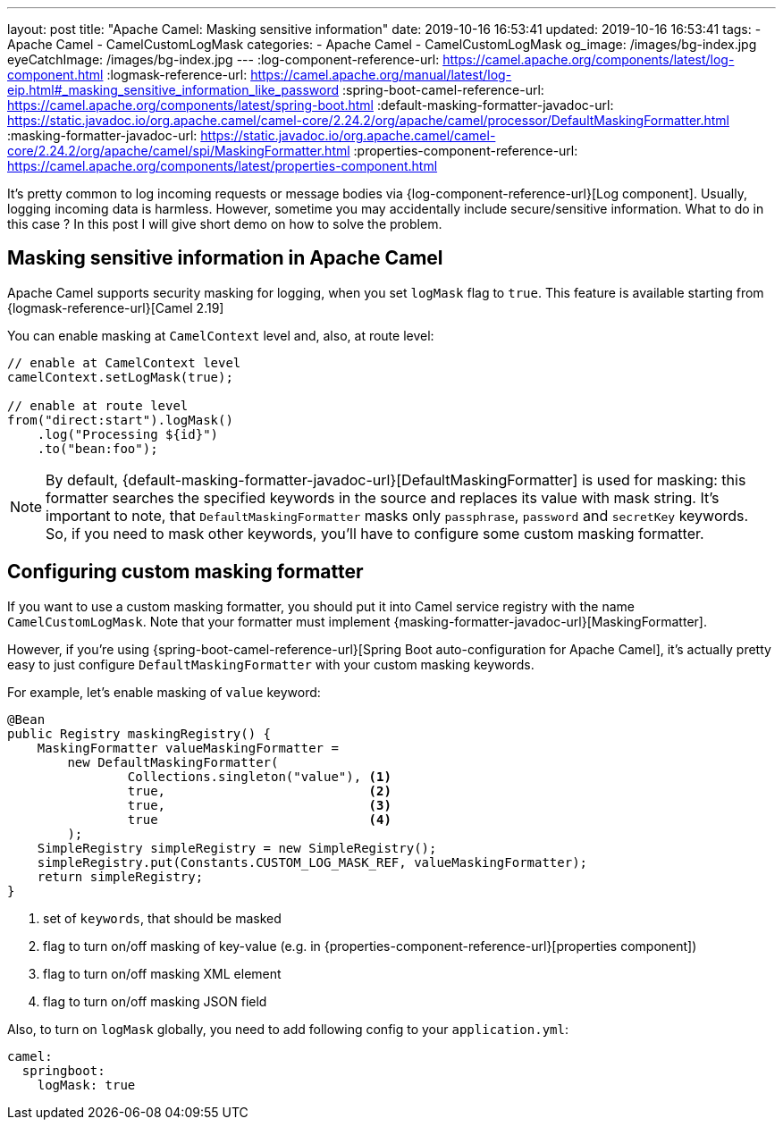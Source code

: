 ---
layout: post
title:  "Apache Camel: Masking sensitive information"
date: 2019-10-16 16:53:41
updated: 2019-10-16 16:53:41
tags:
    - Apache Camel
    - CamelCustomLogMask
categories:
    - Apache Camel
    - CamelCustomLogMask
og_image: /images/bg-index.jpg
eyeCatchImage: /images/bg-index.jpg
---
:log-component-reference-url: https://camel.apache.org/components/latest/log-component.html
:logmask-reference-url: https://camel.apache.org/manual/latest/log-eip.html#_masking_sensitive_information_like_password
:spring-boot-camel-reference-url: https://camel.apache.org/components/latest/spring-boot.html
:default-masking-formatter-javadoc-url: https://static.javadoc.io/org.apache.camel/camel-core/2.24.2/org/apache/camel/processor/DefaultMaskingFormatter.html
:masking-formatter-javadoc-url: https://static.javadoc.io/org.apache.camel/camel-core/2.24.2/org/apache/camel/spi/MaskingFormatter.html
:properties-component-reference-url: https://camel.apache.org/components/latest/properties-component.html

It's pretty common to log incoming requests or message bodies via {log-component-reference-url}[Log component].
Usually, logging incoming data is harmless.
However, sometime you may accidentally include secure/sensitive information.
What to do in this case ? In this post I will give short demo on how to solve the problem.

++++
<!-- more -->
++++

== Masking sensitive information in Apache Camel

Apache Camel supports security masking for logging, when you set `logMask` flag to `true`.
This feature is available starting from {logmask-reference-url}[Camel 2.19]

You can enable masking at `CamelContext` level and, also, at route level:

[source,java]
----
// enable at CamelContext level
camelContext.setLogMask(true);

// enable at route level
from("direct:start").logMask()
    .log("Processing ${id}")
    .to("bean:foo");
----

NOTE: By default, {default-masking-formatter-javadoc-url}[DefaultMaskingFormatter] is used for masking:
this formatter searches the specified keywords in the source and replaces its value with mask string.
It's important to note, that `DefaultMaskingFormatter` masks only `passphrase`, `password` and `secretKey` keywords.
So, if you need to mask other keywords, you'll have to configure some custom masking formatter.

== Configuring custom masking formatter

If you want to use a custom masking formatter,
you should put it into Camel service registry with the name `CamelCustomLogMask`.
Note that your formatter must implement {masking-formatter-javadoc-url}[MaskingFormatter].

However, if you're using {spring-boot-camel-reference-url}[Spring Boot auto-configuration for Apache Camel],
it's actually pretty easy to just configure `DefaultMaskingFormatter` with your custom masking keywords.

For example, let's enable masking of `value` keyword:

[source,java]
----
@Bean
public Registry maskingRegistry() {
    MaskingFormatter valueMaskingFormatter =
        new DefaultMaskingFormatter(
                Collections.singleton("value"), <1>
                true,                           <2>
                true,                           <3>
                true                            <4>
        );
    SimpleRegistry simpleRegistry = new SimpleRegistry();
    simpleRegistry.put(Constants.CUSTOM_LOG_MASK_REF, valueMaskingFormatter);
    return simpleRegistry;
}
----
<1> set of `keywords`, that should be masked
<2> flag to turn on/off masking of key-value (e.g. in {properties-component-reference-url}[properties component])
<3> flag to turn on/off masking XML element
<4> flag to turn on/off masking JSON field

Also, to turn on `logMask` globally, you need to add following config to your `application.yml`:

[source,yaml]
----
camel:
  springboot:
    logMask: true
----
